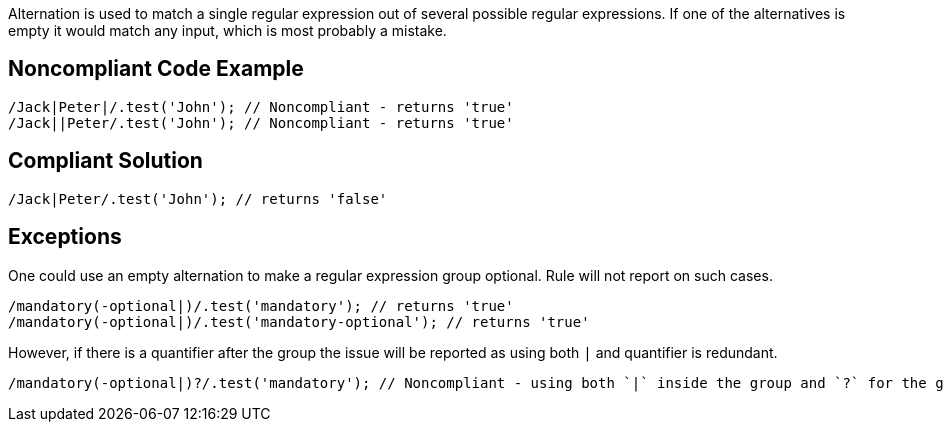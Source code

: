 Alternation is used to match a single regular expression out of several possible regular expressions. If one of the alternatives is empty it would match any input, which is most probably a mistake.

== Noncompliant Code Example
----
/Jack|Peter|/.test('John'); // Noncompliant - returns 'true'
/Jack||Peter/.test('John'); // Noncompliant - returns 'true'
----
== Compliant Solution
----
/Jack|Peter/.test('John'); // returns 'false'
----

== Exceptions

One could use an empty alternation to make a regular expression group optional. Rule will not report on such cases.

----
/mandatory(-optional|)/.test('mandatory'); // returns 'true'
/mandatory(-optional|)/.test('mandatory-optional'); // returns 'true'
----

However, if there is a quantifier after the group the issue will be reported as using both `|` and quantifier is redundant.

----
/mandatory(-optional|)?/.test('mandatory'); // Noncompliant - using both `|` inside the group and `?` for the group.
----
